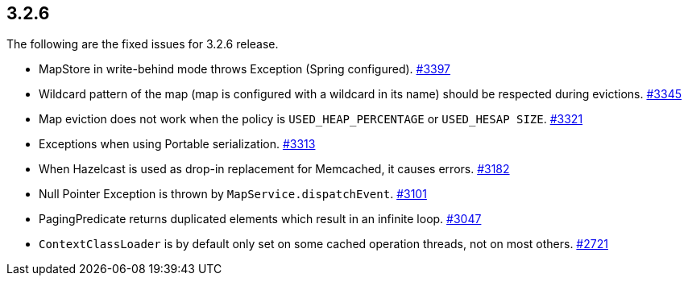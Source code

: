 
== 3.2.6

The following are the fixed issues for 3.2.6 release.

* MapStore in write-behind mode throws Exception (Spring configured).
https://github.com/hazelcast/hazelcast/issues/3397[#3397]
* Wildcard pattern of the map (map is configured with a wildcard in its
name) should be respected during evictions.
https://github.com/hazelcast/hazelcast/issues/3345[#3345]
* Map eviction does not work when the policy is `USED_HEAP_PERCENTAGE`
or `USED_HESAP SIZE`.
https://github.com/hazelcast/hazelcast/issues/3321[#3321]
* Exceptions when using Portable serialization.
https://github.com/hazelcast/hazelcast/issues/3313[#3313]
* When Hazelcast is used as drop-in replacement for Memcached, it causes
errors. https://github.com/hazelcast/hazelcast/issues/3182[#3182]
* Null Pointer Exception is thrown by `MapService.dispatchEvent`.
https://github.com/hazelcast/hazelcast/issues/3101[#3101]
* PagingPredicate returns duplicated elements which result in an
infinite loop.
https://github.com/hazelcast/hazelcast/issues/3047[#3047]
* `ContextClassLoader` is by default only set on some cached operation
threads, not on most others.
https://github.com/hazelcast/hazelcast/issues/2721[#2721]
